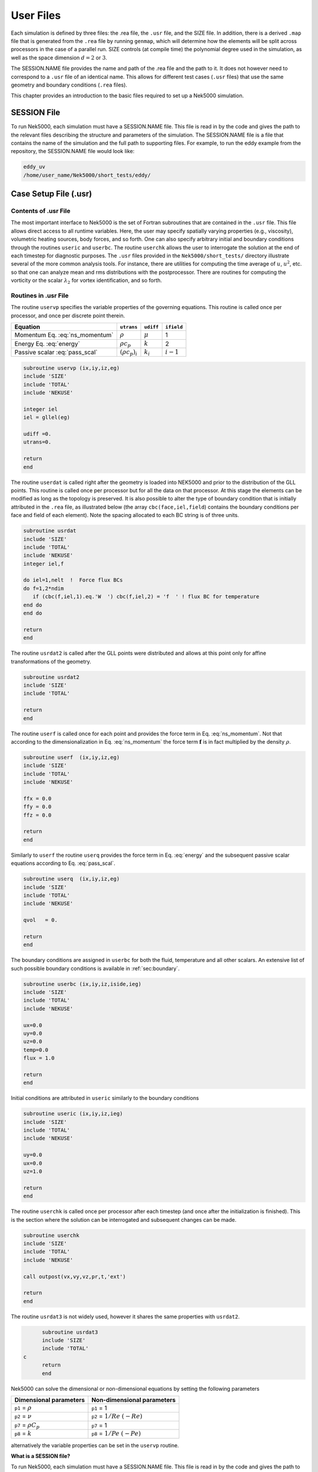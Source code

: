 .. _user_files:

==========
User Files
==========

Each simulation is defined by three files: the .rea file, the ``.usr`` file, and the SIZE file.  In
addition, there is a derived ``.map`` file that is generated from the ``.rea`` file by running ``genmap``,
which will determine how the elements will be split across processors in the case of a parallel
run.  SIZE controls (at compile time) the polynomial degree used in the simulation, as well as the
space dimension :math:`d=2` or :math:`3`.

The SESSION.NAME file provides the name and path of the .rea file and the path to it.  It does not
however need to correspond to a ``.usr`` file of an identical name. This allows for different test
cases (``.usr`` files) that use the same geometry and boundary conditions (``.rea`` files).

This chapter provides an introduction to the basic files required to set up a Nek5000 simulation.

.. _user_files_session:

------------
SESSION File
------------

To run Nek5000, each simulation must have a SESSION.NAME file. This file is read in by the code and
gives the path to the relevant files describing the structure and parameters of the simulation. The
SESSION.NAME file is a file that contains the name of the simulation and the full path to
supporting files. For example, to run the eddy example from the repository, the SESSION.NAME file
would look like:

.. code-block:: none

  eddy_uv
  /home/user_name/Nek5000/short_tests/eddy/ 

.. _user_files_usr:

----------------------
Case Setup File (.usr)
----------------------

.....................
Contents of .usr File
.....................


The most important interface to Nek5000 is the set of Fortran subroutines that are contained in the
``.usr`` file.  This file allows direct access to all runtime variables.  Here, the user may
specify spatially varying properties (e.g., viscosity), volumetric heating sources, body forces,
and so forth.  One can also specify arbitrary initial and boundary conditions through the routines
``useric`` and ``userbc``.  The routine ``userchk`` allows the user to interrogate the
solution at the end of each timestep for diagnostic purposes.   The ``.usr`` files provided in
the ``Nek5000/short_tests/`` directory illustrate several of the more common analysis tools.  For
instance, there are utilities for computing the time average of :math:`u`, :math:`u^2`, etc. so that one
can analyze mean and rms distributions with the postprocessor.  There are routines for computing
the vorticity or the scalar :math:`\lambda_2` for vortex identification, and so forth.

.....................
Routines in .usr File
.....................



The routine ``uservp`` specifies the variable properties of the governing equations.  This
routine is called once per processor, and once per discrete point therein. 


+---------------------------------+----------------------+--------------+-------------+
| Equation                        | ``utrans``           | ``udiff``    | ``ifield``  |
+=================================+======================+==============+=============+
| Momentum Eq. :eq:`ns_momentum`  | :math:`\rho`         | :math:`\mu`  | 1           |
+---------------------------------+----------------------+--------------+-------------+
| Energy Eq. :eq:`energy`         | :math:`\rho c_p`     | :math:`k`    | 2           |
+---------------------------------+----------------------+--------------+-------------+
| Passive scalar :eq:`pass_scal`  | :math:`(\rho c_p)_i` | :math:`k_i`  | :math:`i-1` |
+---------------------------------+----------------------+--------------+-------------+

.. code-block:: fortran
 
 subroutine uservp (ix,iy,iz,eg)
 include 'SIZE'
 include 'TOTAL'
 include 'NEKUSE'

 integer iel
 iel = gllel(eg)

 udiff =0.
 utrans=0.

 return
 end

The routine ``userdat`` is called right after the geometry is loaded into NEK5000 and prior to
the distribution of the GLL points. This routine is called once per processor but for all the data
on that processor. At this stage the elements can be modified as long as the topology is preserved.
It is also possible to alter the type of boundary condition that is initially attributed in the
``.rea`` file, as illustrated below (the array ``cbc(face,iel,field``) contains the boundary
conditions per face and field of each element). Note the spacing allocated to each BC string is of
three units.

.. code-block:: fortran

  subroutine usrdat
  include 'SIZE'
  include 'TOTAL'
  include 'NEKUSE'
  integer iel,f

  do iel=1,nelt  !  Force flux BCs
  do f=1,2*ndim
     if (cbc(f,iel,1).eq.'W  ') cbc(f,iel,2) = 'f  ' ! flux BC for temperature
  end do
  end do

  return
  end

The routine ``usrdat2`` is called after the GLL points were distributed and allows at this point only for affine transformations of the geometry.

.. code-block:: fortran

  subroutine usrdat2
  include 'SIZE'
  include 'TOTAL'

  return
  end

The routine ``userf`` is called once for each point and provides the force term in Eq. :eq:`ns_momentum`. Not that according to the dimensionalization in Eq. :eq:`ns_momentum` the force term :math:`\mathbf{f}` is in fact multiplied by the density :math:`\rho`.

.. code-block:: fortran

  subroutine userf  (ix,iy,iz,eg)
  include 'SIZE'
  include 'TOTAL'
  include 'NEKUSE'

  ffx = 0.0
  ffy = 0.0
  ffz = 0.0

  return
  end

Similarly to ``userf`` the routine ``userq`` provides the force term in Eq. :eq:`energy` and the subsequent passive scalar equations according to Eq. :eq:`pass_scal`.

.. code-block:: fortran

  subroutine userq  (ix,iy,iz,eg)
  include 'SIZE'
  include 'TOTAL'
  include 'NEKUSE'

  qvol   = 0.

  return
  end

The boundary conditions are assigned in ``userbc`` for both the fluid, temperature and all other scalars. An extensive list of such possible boundary conditions is available in :ref:`sec:boundary`. 

.. code-block:: fortran

  subroutine userbc (ix,iy,iz,iside,ieg)
  include 'SIZE'
  include 'TOTAL'
  include 'NEKUSE'

  ux=0.0
  uy=0.0
  uz=0.0
  temp=0.0
  flux = 1.0

  return
  end

Initial conditions are attributed in ``useric`` similarly to the boundary conditions

.. code-block:: fortran

  subroutine useric (ix,iy,iz,ieg)
  include 'SIZE'
  include 'TOTAL'
  include 'NEKUSE'

  uy=0.0
  ux=0.0
  uz=1.0

  return
  end

The routine ``userchk`` is called once per processor after each timestep (and once after the initialization is finished). This is the section where the solution can be interrogated and subsequent changes can be made.

.. code-block:: fortran

  subroutine userchk
  include 'SIZE'
  include 'TOTAL'
  include 'NEKUSE'

  call outpost(vx,vy,vz,pr,t,'ext')

  return
  end

The routine ``usrdat3`` is not widely used, however it shares the same properties with ``usrdat2``.

.. code-block:: fortran

        subroutine usrdat3
        include 'SIZE'
        include 'TOTAL'
  c
        return
        end

Nek5000 can solve the dimensional or non-dimensional equations by setting the following parameters

+---------------------------+-------------------------------------+
| Dimensional parameters    | Non-dimensional parameters          |
+===========================+=====================================+
| ``p1`` = :math:`\rho`     | ``p1`` = 1                          |
+---------------------------+-------------------------------------+
| ``p2`` = :math:`\nu`      | ``p2`` = :math:`1/Re` :math:`(-Re)` |
+---------------------------+-------------------------------------+
| ``p7`` = :math:`\rho C_p` | ``p7`` = 1                          |
+---------------------------+-------------------------------------+
| ``p8`` = :math:`k`        | ``p8`` = :math:`1/Pe` :math:`(-Pe)` |
+---------------------------+-------------------------------------+

alternatively the variable properties can be set in the ``uservp`` routine.

**What is a SESSION file?**

To run Nek5000, each simulation must have a SESSION.NAME file. This file is read in by the code and gives the path to the relevant files describing the structure and parameters of the simulation. The SESSION.NAME file is a file that contains the name of the simulation and the full path to supporting files. For example, to run the eddy example from the repository, the SESSION.NAME file would look like

.. code-block:: none

  eddy_uv
  /homes/user_name/nek5_svn/examples/eddy/


------------------------
Problem-Size File (SIZE)
------------------------

SIZE file defines the problem size, i.e. spatial points at which the solution is to be evaluated within each element, number of elements per processor etc.
The SIZE file governs the memory allocation for most of the arrays
in Nek5000, with the exception of those required by the C utilities.
The *basic* parameters of interest in SIZE are:

* **ldim** = 2 or 3.  This must be set to 2 for two-dimensional or axisymmetric simulations  (the latter only partially supported) or to 3 for three-dimensional simulations.
* **lx1** controls the polynomial order of the approximation, :math:`N = {\tt lx1-1}`.
* **lxd** controls the polynomial order of the (over-)integration/dealising for convective terms.  Generally, :math:`{\tt lxd=3 * lx1/2}`.  On some platforms, however, it is important for efficient memory access performance that ``lx1`` and ``lxd`` are even.
* **lx2** = ``lx1`` or ``lx1-2`` and is an approximation order for pressure that determines the formulation for the Navier-Stokes  solver (i.e., the choice between the :math:`\mathbb{P}_N - \mathbb{P}_N` or :math:`\mathbb{P}_N - \mathbb{P}_{N-2}` spectral-element methods). 
* **lelg**, an upper bound on the number of elements in the simulation (it should be not less than a maximum global element number of one's mesh, ``nelgt``).
* **lpmax**, a maximum number of processors that can be used (used to be  **lp**  in the legacy SIZE).
* **lpmin**, a minimum number of processors that can be used (see also  **Memory Requirements**).
* **ldimt**, an upper bound on a number of auxilary fields to solve (temperature + other scalars, minimum is 1).

The *optional*
upper bounds on parameters in SIZE are (minimum being 1 unless otherwise noted):

* **lhis**, a maximum history (i.e. trace) points.
* **maxobj**, a maximum number of objects.
* **lpert**, a maximum perturbation modes.
* **toteq**, a maximum number of conserved scalars in CMT (minimum could be 0).
* **nsessmax**, a maximum number of (ensemble-average) sessions.
* **lxo**, a maximum number of points per element for field file output (:math:`{\tt lxo \geq lx1}`).
* **lelx**, **lely**, **lelz**, a maximum number of element in each direction for global tensor product solver and/or dimentions.
* **mxprev**, a maximum dimension of projection space (e.g. 20).
* **lgmres**, a maximum dimension of Krylov space (e.g. 30).
* **lorder**, a maximum order of temporal discretization (minimum is2 see also characteristic/OIFS method).
* **lelt** determines the maximum number of elements *per processor* (should be not smaller than nelgt/lpmin, e.g. lelg/lpmin+1).
* **lx1m**, a polynomial order for mesh solver that should be equal to lx1 in case of ALE and in case of stress-formulation (=1 otherwise).
* **lbelt** determines the maximum number of elements per processor for MHD solver that should be equalt to lelt (=1 otherwise).
* **lpelt** determines the maximum number of elements per processor for linear stability solver that should be equalt to lelt (=1 otherwise).
* **lcvelt** determines the maximum number of elements per processor for CVODE solver that should be equalt to lelt (=1 otherwise).
* **lfdm** equals to 1 for global tensor product solver (that uses fast diagonalization method) being 0 otherwise.

Note that one also need to include the following line to SIZE file:

.. code-block:: fortran

      include 'SIZE.inc'

that defines the auxilaly parameters and missing optional parameter defaults.

...................
Memory Requirements
...................

Per-processor memory requirements for  Nek5000 scale
roughly as 400 8-byte words per allocated gridpoint.  The number
of *allocated* gridpoints per processor is
:math:`n_{\max}` = ``lx1*ly1*lz1*lelt``.
 and ``lz1=ly1=lx1`` for 3D while for 2D, ``lz1=1``, ``ly1=lx1``.
If required for a particular simulation, more memory may be made
available by using additional processors.  For example, suppose
one needed to run a simulation with 6000 elements of order :math:`N=9`.
To leading order, the total memory requirements would be
:math:`{\tt \approx E(N+1)^3 points \times 400 (wds/pt) \times 8 bytes/wd =
6000 \times 10^3 \times 400 \times 8 = 19.2}` GB.  Assuming there
is 400 MB of memory per core available to the user (after accounting
for OS requirements), then one could run this simulation with
:math:`{\tt P \geq 19,200 MB / (400 MB/proc) = 48}` processors.
To do so, it would be necessary to set :math:`{\tt lpmin = 48}` (or :math:`{\tt lelt} \geq 6000/48 = 125` in legacy SIZE file).

We note three other basic SIZE parameters of interest in the parallel context: *lelg*, *lpmax*, *lpmin*.
There is a slight memory penalty associated with these variables, so
one generally does not want to have them equal to excessive values.  It is
common, however, to have lp be as large as anticipated for a given
case so that the executable can be run without recompiling on
any admissible number of processors (:math:`P_{mem} \leq P \leq E`,
where :math:`P_{mem}` is the value computed above).

-----------------------------------
Geometry and Parameters File (.rea)
-----------------------------------

The ``.rea`` file consists of several sections. The mesh specifications  with **geometry**, **curvature** and **boundary conditions** are in the second section.

...............................
Parameters and logical switches
...............................

**parameters** 
    These control the runtime parameters such as viscosity,
    conductivity, number of steps, timestep size, order of the timestepping,
    frequency of output, iteration tolerances, flow rate, filter strength,
    etc.   There are also a number of free parameters that the user can
    use as handles to be passed into the user defined routines in the ``.usr`` file.
**passive scalar data** 
    This information can be specified also in the ``uservp`` routine in the ``.usr``
    file. If specified in the ``.rea`` file then the coefficients for the conductivity 
    term are listed in ascending order for passive scalars ranging ``1..9`` 
    followed by the values for the :math:`\rho c_p` coefficients.

    .. code-block:: none

      4  Lines of passive scalar data follows 2 CONDUCT; 2 RHOCP
         1.00000       1.00000       1.00000       1.00000       1.00000
         1.00000       1.00000       1.00000       1.00000
         1.00000       1.00000       1.00000       1.00000       1.00000
         1.00000       1.00000       1.00000       1.00000

**logicals**  
    These determine whether one is computing a steady or unsteady
    solution, whether advection is turned on, etc.


Next we have the logical switches as follow, a detailed explanation to be found in :ref:`sec:switches` 

.. code-block:: none


           13  LOGICAL SWITCHES FOLLOW
  T     IFFLOW
  T     IFHEAT
  T     IFTRAN
  T T F F F F F F F F F IFNAV & IFADVC (convection in P.S. fields)
  F F T T T T T T T T T T IFTMSH (IF mesh for this field is T mesh)
  F     IFAXIS
  F     IFSTRS
  F     IFSPLIT
  F     IFMGRID
  F     IFMODEL
  F     IFKEPS
  F     IFMVBD
  F     IFCHAR

................................
Mesh and boundary condition info
................................

.. highlight:: none

**geometry**
    The geometry is specified in an arcane format specifying
    the :math:`xyz` locations of each of the eight points for each element,
    or the :math:`xy` locations of each of the four points for each element in 2D.
    A line of the following type may be encountered at the beginning 
    of the mesh section of the ``.rea`` file::

      3.33333       3.33333     -0.833333      -1.16667     XFAC,YFAC,XZERO,YZERO

    This part is to be read by Prenek and provides the origin of the system of 
    coordinates ``XZERO;YZERO`` as well as the size of the cartesian units 
    ``XFAC;YFAC``. This one line has no impact on the mesh as being read in Nek5000.

    The header of the mesh data may have the following representation::

       **MESH DATA** 6 lines are X,Y,Z;X,Y,Z. Columns corners 1-4;5-8
            226  3         192           NEL,NDIM,NELV

    The header states first how many elements are available in total (226), what
    dimension is the the problem (here three dimensional), and how many elements 
    are in the fluid mesh (192).

      .. _tab:element:

      .. table:: Geometry description in ``.rea`` file

         +-------------------------------------------------------------------------------------+
         | ``ELEMENT 1 [ 1A] GROUP 0``                                                         |
         +=====================================================================================+
         | ``Face {1,2,3,4}``                                                                  |
         +-------------------------+--------------+--------------+--------------+--------------+
         | :math:`x_{1,\ldots,4}=` | 0.000000E+00 | 0.171820E+00 | 0.146403E+00 | 0.000000E+00 |
         +-------------------------+--------------+--------------+--------------+--------------+
         | :math:`y_{1,\ldots,4}=` | 0.190000E+00 | 0.168202E+00 | 0.343640E+00 | 0.380000E+00 |
         +-------------------------+--------------+--------------+--------------+--------------+
         | :math:`z_{1,\ldots,4}=` | 0.000000E+00 | 0.000000E+00 | 0.000000E+00 | 0.000000E+00 |
         +-------------------------+--------------+--------------+--------------+--------------+
         | ``Face {5,6,7,8}``                                                                  |
         +-------------------------+--------------+--------------+--------------+--------------+
         | :math:`x_{5,\ldots,8}=` | 0.000000E+00 | 0.171820E+00 | 0.146403E+00 | 0.000000E+00 |
         +-------------------------+--------------+--------------+--------------+--------------+
         | :math:`y_{5,\ldots,8}=` | 0.190000E+00 | 0.168202E+00 | 0.343640E+00 | 0.380000E+00 |
         +-------------------------+--------------+--------------+--------------+--------------+
         | :math:`z_{5,\ldots,8}=` | 0.250000E+00 | 0.250000E+00 | 0.250000E+00 | 0.250000E+00 |
         +-------------------------+--------------+--------------+--------------+--------------+

    Following the header, all elements are listed. The fluid elements are listed 
    first, followed by all solid elements if present. In this case there are (34) 
    solid elements.

    The data following the header is formatted as shown in :numref:`tab:element`. This provides all the coordinates of an element for top and bottom faces. The numbering of the vertices is shown in Fig. :numref:`fig:elorder`. The header for each element as in :numref:`tab:element`, i.e. ``[1A] GROUP`` is reminiscent of older Nek5000 format and does not impact the mesh generation at this stage. (We are inquiring whether other groups still use it.)

      .. _fig:elorder:

      .. figure:: figs/3dcube_1.png
          :align: center
          :figclass: align-center
          :alt: rea-geometry

          Geometry description in ``.rea`` file (sketch of one element ordering - Preprocessor 
          corner notation) 


**curvature**
    This section describes the curvature of the elements. It is expressed as deformation of the linear elements.
    Therefore, if no elements are curved (if only linear elements are present) the section remains empty.

    The section header may look like this::

      640 Curved sides follow IEDGE,IEL,CURVE(I),I=1,5, CCURVE

    Curvature information is provided by edge and element. Therefore up to 12 curvature entries can be present for each element.
    Only non-trivial curvature data needs to be provided, i.e., edges that correspond to linear elements, since they have no curvature, will have no entry.
    The formatting for the curvature data is provided in :numref:`tab:midside`.

      .. _tab:midside:

      .. table:: Curvature information specification

         +-----------+---------+--------------+--------------+--------------+--------------+--------------+------------+
         | ``IEDGE`` | ``IEL`` | ``CURVE(1)`` | ``CURVE(2)`` | ``CURVE(3)`` | ``CURVE(4)`` | ``CURVE(5)`` | ``CCURVE`` |
         +===========+=========+==============+==============+==============+==============+==============+============+
         | 9         | 2       | 0.125713     | -0.992067    | 0.00000      | 0.00000      | 0.00000      | m          |
         +-----------+---------+--------------+--------------+--------------+--------------+--------------+------------+
         | 10        | 38      | 0.125713     | -0.992067    | 3.00000      | 0.00000      | 0.00000      | m          |
         +-----------+---------+--------------+--------------+--------------+--------------+--------------+------------+
         | 1         | 40      | 1.00000      | 0.000000     | 0.00000      | 0.00000      | 0.00000      | C          |
         +-----------+---------+--------------+--------------+--------------+--------------+--------------+------------+

    There are several types of possible curvature information represented by ``CCURVE``. This include:

    - 'C' stands for circle and is given by the radius of the circle,  in ``CURVE(1)``, all other compoentns of the ``CURVE`` array are not used but need to be present.
    - 's' stands for sphere and is given by the radius and the center of the sphere, thus filling the first 4 components of the ``CURVE`` array. The fifth component needs to be present but is not utilized.
    - 'm' is given by the coordinates of the midside-node, thus using the first 3 components of the ``CURVE`` array, and leads to a second order reconstruction of the face.  The fourth and fifth components need to be present but are not utilized.

    Both 'C' and 's' types allow for a surface of as high order as the polynomial used in the spectral method, since they have an underlying analytical description, any circle arc can be fully determined by the radius and end points. However for the 'm' curved element descriptor the surface can be reconstructed only up to second order. This can be later updated to match the high-order polynomial after the GLL points have been distributed across the boundaries. This is the only general mean to describe curvature currrently in Nek5000 and corresponds to a HEX20 representation.

      .. _fig:edges:

      .. figure:: figs/3dcube.png
          :align: center
          :figclass: align-center
          :alt: edge-numbering

          Edge numbering in ``.rea`` file, the edge number is in between parenthesis. The other
          numbers represent vertices.

    For better understanding let us focus on what the data in :numref:`tab:midside` signifies. Edge 9 of element 2 has a edge  midpoint at (0.125713, -0.992067, 0.00000)  and so on. For edge numbering the reader is advised to check Fig. :numref:`fig:edges`, which illustrates the relationship between vertex numbering and edge numbering.

    To maninpulate the geometry in Nek5000 at runtime, it is possible to use  ``usrdat2``. In this subroutine the user can deform the geometry to match the intended surface, followed by a call to the subroutine ``fixgeom`` which can realign the point distribution in the interior of the element.

      .. _fig:ex1:

      .. figure:: figs/base1.png
          :align: center
          :figclass: align-center
          :alt: edge-numbering

          Example mesh - without curvature. Square dots represent example vertices.

    We also note, that, unlike the geometry data, each curvature entry (as shown in :numref:`tab:midside`) is formatted and the format is **dependent on the total number of elements**. Three cases exist as shown in the code below:

      .. code-block:: fortranfixed

                       if (nelgt.lt.1000) then
                          write(10,'(i3,i3,5g14.6,1x,a1)') i,eg,
       $                  (vcurve(k,i,kb),k=1,5),cc
                       else if (nelgt.lt.1000000) then
                          write(10,'(i2,i6,5g14.6,1x,a1)') i,eg,
       $                  (vcurve(k,i,kb),k=1,5),cc
                       else
                          write(10,'(i2,i12,5g14.6,1x,a1)') i,eg,
       $                  (vcurve(k,i,kb),k=1,5),cc

    The fortran format is as follows:

    - For a total number of elements below 1,000 the format is ``(i3,i3,5g14.6,1x,a1)``.
    - For a total number of elements 1,000 - 999,999 the format is ``(i2,i6,5g14.6,1x,a1)``.
    - For a total number of elements above 999,999 the format is ``(i2,i12,5g14.6,1x,a1)``.

    .. _fig:ex2:

    .. figure:: figs/modified1.png
        :align: center
        :figclass: align-center
        :alt: edge-numbering

        Example mesh - with curvature. Circular dots represent example midsize points.

    To further illustrate the usage of curvature data, let us examine an example of ``.rea`` file with and wiuthout curvature information and the corresponding mesh representation. :numref:`fig:ex1` represents a 12 element box mesh (2x2x3, with periodic conditions in :math:`z`) without curvature, while :numref:`fig:ex2` presents the same mesh with a sinusoidal deformation in direction :math:`y`. Only two edges per element are curved.

    The input for the mesh without curvature is:

    .. include:: mesh_example.txt
        :literal:

    The input for the mesh with curvature is:

    .. include:: mesh_curv_example.txt
        :literal:

    Note that element and boundary condition information are identical between the two cases.

**boundary conditions**
    Boundary conditions (BCs) are specified for each field in sequence: velocity, temperature and passive scalars. The section header for each field will be as follows (example for the velocity)::

      ***** FLUID   BOUNDARY CONDITIONS *****

    and the data is stored as illustarted in :numref:`tab:bcs`. For each field boundary conditions are listed for each face of each element.

    Boundary conditions are given in order per each element, see :numref:`tab:bcs` column ``IEL``, and faces listed in ascending order 1-6 in column ``IFACE``. Note that the header in :numref:`tab:bcs` does not appear in the actual ``.rea``.

    The ordering for faces each element is shown in :numref:`fig:forder`. A total equivalent to :math:`6N_{field}` boundary conditions are listed for each field, where :math:`N_{field}` is the number of elements for the specific field. :math:`N_{field}` is equal to the total number of fluid elements for the velocity and equal to the total number of elements (including solid elements) for temperature. For the passive scalars it will depend on the specific choice, but typically scalars are solved on the temeprature mesh (solid+fluid).

      .. _fig:forder:

      .. figure:: figs/3dcube_2.png
          :align: center
          :figclass: align-center
          :alt: edge-numbering

          Face ordering for each element.

    Each BC letter condition is formed by three characters. Common BCs include:

    - ``E`` - internal boundary condition. No additional information needs to be provided.
    - ``SYM`` - symmetry boundary condition. No additional information needs to be provided.
    - ``P`` - periodic boundary conditions,  which indicates that an element face is connected to another element to establish a periodic BC. The connecting element and face need be  to specified in ``CONN-IEL`` and ``CONN-IFACE``.
    - ``v`` - imposed velocity boundary conditions (inlet). The value is specified in the user subroutines. No additional information needs to be provided in the ``.rea`` file.
    - ``W`` - wall boundary condition (no-slip) for the velocity. No additional information needs to be provided.
    - ``O`` - outlet boundary condition (velocity). No additional information needs to be provided.
    - ``t`` - imposed temperature  boundary conditions (inlet). The value is specified in the user subroutines. No additional information needs to be provided in the ``.rea`` file.
    - ``f`` - imposed heat flux  boundary conditions (temperature). The value is specified in the user subroutines. No additional information needs to be provided in the ``.rea`` file.
    - ``I`` - adiabatic boundary conditions (temeperature). No additional information needs to be provided.

    Many of the BCs support either a constant specification or a user defined specification which may be an arbitrary function.   For example, a constant Dirichlet BC for velocity is specified by ``V``, while a user defined BC is specified by ``v``.   This upper/lower-case distinction is  used for all cases.   There are about 70 different types of boundary conditions in all, including free-surface, moving boundary, heat flux, convective cooling, etc. The above cases are just the most used types.

      .. _tab:bcs:

      .. table:: Formatting of boundary conditions input.

         +---------+---------+-----------+--------------+----------------+---------+---------+---------+
         | ``CBC`` | ``IEL`` | ``IFACE`` | ``CONN-IEL`` | ``CONN-IFACE`` |         |         |         |
         +=========+=========+===========+==============+================+=========+=========+=========+
         | E       | 1       | 1         | 4.00000      | 3.00000        | 0.00000 | 0.00000 | 0.00000 |
         +---------+---------+-----------+--------------+----------------+---------+---------+---------+
         | ``..``  | ``..``  | ``..``    | ``..``       | ``..``         | ``..``  | ``..``  | ``..``  |
         +---------+---------+-----------+--------------+----------------+---------+---------+---------+
         | W       | 5       | 3         | 0.00000      | 0.00000        | 0.00000 | 0.00000 | 0.00000 |
         +---------+---------+-----------+--------------+----------------+---------+---------+---------+
         | ``..``  | ``..``  | ``..``    | ``..``       | ``..``         | ``..``  | ``..``  | ``..``  |
         +---------+---------+-----------+--------------+----------------+---------+---------+---------+
         | P       | 23      | 5         | 149.000      | 6.00000        | 0.00000 | 0.00000 | 0.00000 |
         +---------+---------+-----------+--------------+----------------+---------+---------+---------+

    As in the case of the curvature entries, the boundary conditions entries are formatted and **the format is dependent on the total number of elements**.
    The code below shows an example of writing statement for boundary conditions:

      .. code-block:: fortranfixed

                        if (nlg.lt.1000) then
                           write(10,'(a1,a3,2i3,5g14.6)')
           $               chtemp,s3,eg,i,(vbc(ii,i,kb),ii=1,5)
                        else if (nlg.lt.100000) then
                           write(10,'(a1,a3,i5,i1,5g14.6)')
           $               chtemp,s3,eg,i,(vbc(ii,i,kb),ii=1,5)
                        else if (nlg.lt.1000000) then
                           write(10,'(a1,a3,i6,5g14.6)')
           $               chtemp,s3,eg,(vbc(ii,i,kb),ii=1,5)
                        else
                           write(10,'(a1,a3,i12,5g18.11)')
           $               chtemp,s3,eg,(vbc(ii,i,kb),ii=1,5)
                        end if

    The fortran format is as follows:

    - For a total number of elements below 1,000 the format is ``(a1,a3,2i3,5g14.6)``.
    - For a total number of elements 1,000 - 99,999 the format is ``(a1,a3,i5,i1,5g14.6)``.
    - For a total number of elements 100,000 - 999,999 the format is ``(a1,a3,i6,5g14.6)``.
    - For a total number of elements above 999,999 the format is ``(a1,a3,i12,5g18.11)``.

    We note that:

    - The first item in the format for each of the four cases is a string containing a space.
    - The second item in the format for each of the four cases is a string specifying the boundary condition type.
    - In cases where the total number of elements is bigger than 99,999, the ``IFACE`` item is omitted. Given that Nek5000 already knows the ordering of the actual faces within each element in column ``IFACE`` is in fact not needed.
    - The number of significant digits increases in the fourth case. This is needed for periodic boundary conditions.

...........
Output info
...........

**restart conditions**
    Here, one can specify a file to use as an initial condition.
    The initial condition need not be of the same polynomial order
    as the current simulation.   One can also specify that, for example,
    the velocity is to come from one file and the temperature from another.
    The initial time is taken from the last specified restart file, but
    this can be overridden.

**history points**
    The following section defines history points in the ``.rea`` file, see example ``vortex/r1854a.rea``, or ``shear4/shear4.rea``::

       0 PACKETS OF DATA FOLLOW
       ***** HISTORY AND INTEGRAL DATA *****
           56 POINTS. H code, I,J,H,IEL
       UVWP    H     31     31   1   6
       UVWP    H     31     31   31  6
       UVWP    H     31     31   31  54
        "      "      "      "    "   "

    The ``"56 POINTS"`` line needs to be followed by 56 lines of the type shown. However, in each of the following lines, which have the ``UVWP`` etc., location is CRUCIAL, it
    must be layed out exactly as indicated above (these lines contain character strings, they use formatted reads), it is therefore advisable to refer to the examples ``vortex, shear4``.  If you want to pick points close to the center of element 1 and are running with ``lx1=10``, say, you might choose ``UVWP H 5 5 5 1``. (the indicated point would really be at the middle of the element only if ``lx1=9``)

    The ``UVWP`` tells the code to write the 3 velocity components and pressure to the ``.sch`` file at
    each timestep (or, more precisely, whenever ``mod(istep,iohis)=0``, where ``iohis=param(52))``.
    Note that if you have more than one history point then they are written sequentially at each
    timestep. Thus 10 steps in the first example with ``param(52)=2`` would write ``(10/2)*56 = 280``
    lines to the ``.sch`` file, with 4 entries per line. The "H" indicates that the entry corresponds to a requested history point. A note of caution: if the ``ijk`` values (5 5 5 in the preceding example line) exceed ``lx1,ly1,lz1`` of your SIZE file, then they are truncated to that value. For example, if ``lx1=10`` for the data at the top (31 31 31) then the code will use ``ijk`` of (10 10 10), plus the given element number, in identifying the history point. It is often useful to set ``ijk`` to large values (i.e., > ``lx1``) because the endpoints of the spectral element mesh are invariant when ``lx1`` is changed.

**output specifications**
    Outputs are discussed in a separate section of the manual, available online.

It is important to note that Nek5000 currently supports two input file
formats, ASCII and binary.   The ``.rea`` file format
described above is ASCII.  For the binary format, all sections
of the ``.rea`` file having storage requirements that scale with
number of elements (i.e., geometry, curvature, and boundary
conditions) are moved to a second, ``.re2``, file and
written in binary.   The remaining sections continue to
reside in the ``.rea`` file.   The distinction between
the ASCII and binary formats is indicated in the ``.rea``
file by having a negative number of elements.
There are converters, ``reatore2`` and ``re2torea``, in the Nek5000
tools directory to change between formats.   The binary file
format is the default and important for ``I/O`` performance when the
number of elements is large ( :math:`>100000`, say).

..........
Parameters
..........

- :math:`\rho`, the density, is taken to be time-independent and
  constant; however, in a multi-fluid system
  different fluids can have different value of constant density.
- :math:`\mu`, the dynamic viscosity can vary arbitrarily in
  time and space; it can also be a function of temperature
  (if the energy equation is included) and strain rate
  invariants (if the stress formulation is selected).
- :math:`\sigma`, the surface-tension coefficient can vary
  arbitrarily in
  time and space; it can also be a function of temperature
  and passive scalars.
- :math:`\overline{\beta}`, the effective thermal expansion
  coefficient, is
  assumed time-independent and constant.
- :math:`{\bf f}(t)`, the body force per unit mass term can
  vary with time, space, temperature and passive scalars.
- :math:`\rho c_{p}`, the volumetric specific heat, can vary
  arbitrarily with time, space and temperature.
- :math:`\rho L`, the volumetric latent heat of fusion at a front,
  is taken to be time-independent and constant; however,
  different constants can be assigned to different fronts.
- :math:`k`, the thermal conductivity, can vary with time,
  space and temperature.
- :math:`q_{vol}`, the volumetric heat generation, can vary with
  time, space and temperature.
- :math:`h_{c}`, the convection heat transfer coefficient, can vary
  with time, space and temperature.
- :math:`h_{rad}`, the Stefan-Boltzmann constant/view-factor product,
  can vary with time, space and temperature.
- :math:`T_{\infty}`, the environmental temperature, can vary
  with time and space.
- :math:`T_{melt}`, the melting temperature at a front, is taken
  with time and space; however, different melting temperature
  can be assigned to different fronts.

In the solution of the governing equations together with
the boundary and initial conditions, Nek5000 treats the
above parameters as pure numerical values; their
physical significance depends on the user's choice of units.
The system of units used is arbitrary (MKS, English, CGS,
etc.). However, the system chosen must be used consistently
throughout. For instance, if the equations and geometry
have been non-dimensionalized, the :math:`\mu / \rho` in the fluid
momentum equation is in fact
the inverse Reynolds number, whereas if the equations are
dimensional, :math:`\mu / \rho` represents the kinematic viscosity with
dimensions of :math:`length^{2}/time`.

-----------
Data Layout
-----------

Nek5000 was designed with two principal performance criteria in mind,
namely, *single-node* performance and *parallel* performance.

A key precept in obtaining good single node performance was to use,
wherever possible, unit-stride memory addressing, which is realized by
using contiguously declared arrays and then accessing the data in
the correct order.   Data locality is thus central to good serial
performance.   To ensure that this performance is not compromised
in parallel, the parallel message-passing data model is used, in which
each processor has its own local (private) address space.  Parallel
data, therefore, is laid out just as in the serial case, save that there
are multiple copies of the arrays---one per processor, each containing
different data.  Unlike the shared memory model, this distributed memory
model makes data locality transparent and thus simplifies the task of
analyzing and optimizing parallel performance.

Some fundamentals of Nek5000's internal data layout are given below.

1. Data is laid out as  :math:`u_{ijk}^e = u(i,j,k,e)`

   .. |br| raw:: html

      <br />

   ``i=1,...,nx1``   (``nx1 = lx1``) |br|
   ``j=1,...,ny1``   (``ny1 = lx1``) |br|
   ``k=1,...,nz1``   (``nz1 = lx1`` or 1, according to ndim=3 or 2)

   ``e=1,...,nelv``, where ``nelv`` :math:`\leq` ``lelv``, and ``lelv`` is the upper
   bound on number of elements, *per processor*.
2. Fortran data is stored in column major order (opposite of C).
3. All data arrays are thus contiguous, even when :math:`{\tt nelv} < {\tt lelv}`.
4. Data accesses are thus primarily unit-stride (see chap.8 of DFM
   for importance of this point), and in particular, all data on
   a given processor can be accessed as, e.g.,

      .. code-block:: fortran

         do i=1,nx1*ny1*nz1*nelv
            u(i,1,1,1) = vx(i,1,1,1)
         end do

   which is equivalent but superior (WHY?) to:

      .. code-block:: fortran

         do e=1,nelv
         do k=1,nz1
         do j=1,ny1
         do i=1,nx1
            u(i,j,k,e) = vx(i,j,k,e)
         end do
         end do
         end do
         end do

   which is equivalent but vastly superior (WHY?) to:

      .. code-block:: fortran

         do i=1,nx1
         do j=1,ny1
         do k=1,nz1
         do e=1,nelv
            u(i,j,k,e) = vx(i,j,k,e)
         end do
         end do
         end do
         end do
5. All data arrays are stored according to the SPMD programming
   model, in which address spaces that are local to each processor
   are private --- not accessible to other processors except through
   interprocessor data-transfer (i.e., message passing).  Thus

      .. code-block:: fortran

         do i=1,nx1*ny1*nz1*nelv
            u(i,1,1,1) = vx(i,1,1,1)
         end do

   means different things on different processors and ``nelv`` may
   differ from one processor to the next.
6. For the most part, low-level loops such as above are expressed in
   higher level routines only through subroutine calls, e.g.,:

      .. code-block:: fortran

         call copy(u,vx,n)

   where ``n:=nx1*ny1*nz1*nelv``.   Notable exceptions are in places where
   performance is critical, e.g., in the middle of certain iterative
   solvers. 
